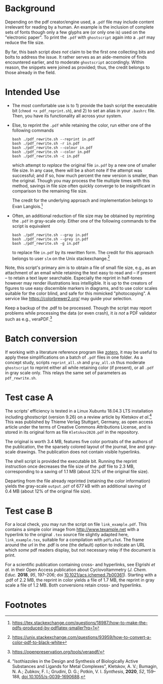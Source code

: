 
# name:   readme.org
# author: nbehrnd@yahoo.com
# date:   2019-12-17 (YYYY-MM-DD)
# edit:   [2022-11-09 Wed]

#+OPTIONS:  toc:nil

* Background

  Depending on the pdf creator/engine used, a =.pdf= file may include
  content irrelevant for reading by a human.  An example is the
  inclusion of complete sets of fonts though only a few glyphs are (or
  only one is) used on the "electronic paper".  To print the =.pdf=
  with =ghostscript= again into a =.pdf= may reduce the file size.

  By far, this bash script /does not/ claim to be the first one
  collecting bits and bolts to address the issue.  It rather serves as
  an aide-memoire of finds encountered earlier, and to moderate
  =ghostscript= accordingly.  Within reason, the snippets were joined
  as provided; thus, the credit belongs to those already in the field.
  
* Intended Use

  + The most comfortable use is to 1) provide the bash script the
    executable bit (=chmod +x pdf_reprint.sh=), and 2) to set an alias
    in your =.bashrc= file.  Then, you have its functionality all
    across your system.

  + Else, to reprint the =.pdf= while retaining the color, run either
    one of the following commands
    
    #+begin_src shell
      bash ./pdf_rewrite.sh --reprint in.pdf
      bash ./pdf_rewrite.sh -r in.pdf
      bash ./pdf_rewrite.sh --colour in.pdf
      bash ./pdf_rewrite.sh --color in.pdf
      bash ./pdf_rewrite.sh -c in.pdf
    #+end_src      

    which attempt /to replace/ the original file =in.pdf= by a new one
    of smaller file size.  In any case, there will be a short note if
    the attempt was successful; and if so, how much percent the new
    version is smaller, than the original.  Though you may process the
    file multiple times with this method, savings in file size often
    quickly converge to be insignificant in comparison to the
    remaining file size.

    The credit for the underlying approach and implementation belongs
    to Evan Langlois.[fn:1]

  + Often, an additional reduction of file size may be obtained by
    reprinting the =.pdf= in gray-scale only.  Either one of the
    following commands to the script is equivalent

    #+begin_src shell
      bash ./pdf_rewrite.sh --gray in.pdf
      bash ./pdf_rewrite.sh --grey in.pdf
      bash ./pdf_rewrite.sh -g in.pdf
    #+end_src
    
    to replace file =in.pdf= by its rewritten form.  The credit
    for this approach belongs to user =slm= on the Unix
    stackexchange.[fn:2]

  Note, this script's primary aim is to obtain a file of small file
  size, e.g., as an attachment of an email while retaining the text
  easy to read and -- if present -- to retain a text layer searchable.
  Especially the reprint in half-tones however may render
  illustrations less intelligible.  It is up to the creators of
  figures to use easy discernible markers in diagrams, and to use
  color scales suitable for the color blind, and safe for this
  mimicked "photocopying".  A service like https://colorbrewer2.org/
  may guide your selection.

  Keep a backup of the .pdf to be processed.  Though the script may
  report problems while processing the data (or even crash), it /is
  not/ a PDF validator such as e.g., veraPDF.[fn:3]
  
* Batch conversion
  
  If working with a literature reference program like [[https://www.zotero.org/][zotero]], it may
  be useful to apply these simplifications on a batch of =.pdf= files
  in one folder.  As a concept study, scripts =reprint_all.sh= and
  =gray_all.sh= thus moderate =ghostscript= to reprint either all
  while retaining color (if present), or all =.pdf= in gray scale
  only.  This relays the same set of parameters as =pdf_rewrite.sh=.

* Test case A

  The scripts' efficiency is tested in a Linux Xubuntu 18.04.3 LTS
  installation including ghostscript (version 9.26) on a review
  article by Kletskov /et al./[fn:4]  This was published by Thieme
  Verlag Stuttgart, Germany, as open access article under the terms of
  Creative Commons Attributions License, and is stored in its original
  form as file =Kletskov2020.pdf= in the repository.

  The original is worth 3.4 MB, features five color portraits of the
  authors of the publication, the the sparsely colored layout of the
  journal, line and gray-scale drawings.  The publication does not
  contain visible hyperlinks.

  The shell script is provided the executable bit.  Running the
  reprint instruction once decreases the file size of the .pdf file to
  2.3 MB, corresponding to a saving of 1.1 MB (about 32% of the
  original file size).

  Departing from the file already reprinted (retaining the color
  information) yields the gray-scale =output.pdf= of 677 kB with an
  additional saving of 0.4 MB (about 12% of the original file size).

* Test case B

  For a local check, you may run the script on file
  =link_example.pdf=.  This contains a simple color image from
  [[http://www.texample.net]] with a hyperlink to the original =.tex=
  source file slightly adapted here, =link_example.tex=, suitable for
  a compilation with =pdfLaTeX=.  The frame around the url in the .pdf
  is one (the default) option to indicate an URL which /some/ pdf
  readers display, but not necessary relay if the document is print.

  For a scientific publication containing cross- and hyperlinks, see
  Elgrishi /et al./ in their Open Access publication about
  Cyclovoltammetry (/J. Chem. Educ./ **2018**, /95/, 197--206; doi
  [[https://doi.org/10.1021/acs.jchemed.7b00361][10.1021/acs.jchemed.7b00361]]).  Starting with a .pdf of 2.2 MB, the
  reprint in color yields a file of 1.7 MB, the reprint in gray scale a
  file of 1.2 MB.  Both conversions retain cross- and hyperlinks.


* Footnotes

[fn:4] "Isothiazoles in the Design and Synthesis of Biologically
Active Substances and Ligands for Metal Complexes", Kletskov, A. V.;
Bumagin, N. A.; Zubkov, F. I.; Grudini, D. G.; Potkin,
V. I. /Synthesis/, *2020*, /52/, 159--188, [[https://www.thieme-connect.de/products/ejournals/abstract/10.1055/s-0039-1690688][doi 10.1055/s-0039-1690688]].

[fn:3] https://openpreservation.org/tools/verapdf/

[fn:2] https://unix.stackexchange.com/questions/93959/how-to-convert-a-color-pdf-to-black-white

[fn:1]  https://tex.stackexchange.com/questions/18987/how-to-make-the-pdfs-produced-by-pdflatex-smaller?rq=1
